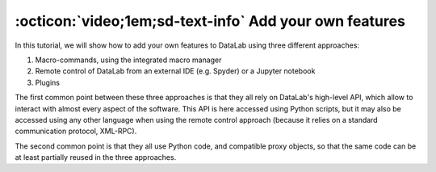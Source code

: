 .. _tutorial_extensibility:

:octicon:`video;1em;sd-text-info` Add your own features
=======================================================

.. meta::
    :description: Tutorial video on how to add your own features to DataLab, the open-source platform for scientific data analysis
    :keywords: DataLab, scientific data analysis, Python, macro-commands, remote control, plugins

.. only:: html and not latex

    .. raw:: html

        <iframe width="560" height="315" src="https://www.youtube.com/embed/s_z9SUegYJQ"
        frameborder="0" allowfullscreen></iframe>

.. only:: latex and not html

    .. image:: https://img.youtube.com/vi/s_z9SUegYJQ/0.jpg
        :target: https://www.youtube.com/watch?v=s_z9SUegYJQ

In this tutorial, we will show how to add your own features to DataLab using three
different approaches:

1. Macro-commands, using the integrated macro manager
2. Remote control of DataLab from an external IDE (e.g. Spyder) or a Jupyter notebook
3. Plugins

The first common point between these three approaches is that they all rely on DataLab's
high-level API, which allow to interact with almost every aspect of the software.
This API is here accessed using Python scripts, but it may also be accessed using
any other language when using the remote control approach (because it relies on
a standard communication protocol, XML-RPC).

The second common point is that they all use Python code, and compatible proxy objects,
so that the same code can be at least partially reused in the three approaches.
